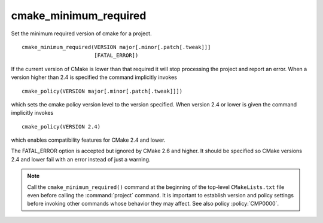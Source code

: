 cmake_minimum_required
----------------------

Set the minimum required version of cmake for a project.

::

  cmake_minimum_required(VERSION major[.minor[.patch[.tweak]]]
                         [FATAL_ERROR])

If the current version of CMake is lower than that required it will
stop processing the project and report an error.  When a version
higher than 2.4 is specified the command implicitly invokes

::

  cmake_policy(VERSION major[.minor[.patch[.tweak]]])

which sets the cmake policy version level to the version specified.
When version 2.4 or lower is given the command implicitly invokes

::

  cmake_policy(VERSION 2.4)

which enables compatibility features for CMake 2.4 and lower.

The FATAL_ERROR option is accepted but ignored by CMake 2.6 and
higher.  It should be specified so CMake versions 2.4 and lower fail
with an error instead of just a warning.

.. note::
  Call the ``cmake_minimum_required()`` command at the beginning of
  the top-level ``CMakeLists.txt`` file even before calling the
  :command:`project` command.  It is important to establish version
  and policy settings before invoking other commands whose behavior
  they may affect.  See also policy :policy:`CMP0000`.
